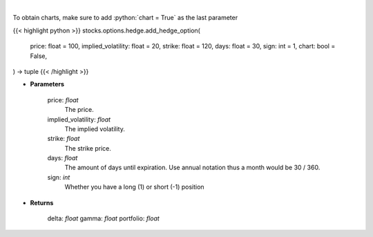 .. role:: python(code)
    :language: python
    :class: highlight

|

.. raw:: html

    <h3>
    > Determine the delta, gamma and vega value of the portfolio and/or options.
    </h3>

To obtain charts, make sure to add :python:`chart = True` as the last parameter

{{< highlight python >}}
stocks.options.hedge.add_hedge_option(
    price: float = 100,
    implied_volatility: float = 20,
    strike: float = 120,
    days: float = 30,
    sign: int = 1,
    chart: bool = False,
) -> tuple
{{< /highlight >}}

* **Parameters**

    price: *float*
        The price.
    implied_volatility: *float*
        The implied volatility.
    strike: *float*
        The strike price.
    days: *float*
        The amount of days until expiration. Use annual notation thus a month would be 30 / 360.
    sign: *int*
        Whether you have a long (1) or short (-1) position

    
* **Returns**

    delta: *float*
    gamma: *float*
    portfolio: *float*
    